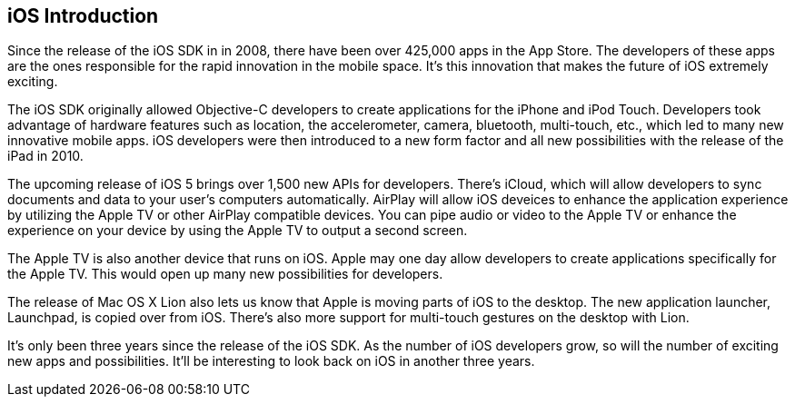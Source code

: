 == iOS Introduction


Since the release of the iOS SDK in in 2008, there have been over 425,000 apps in the App Store.   The developers of these apps are the ones responsible for the rapid innovation in the mobile space.  It's this innovation that makes the future of iOS extremely exciting.

The iOS SDK originally allowed Objective-C developers to create applications for the iPhone and iPod Touch.  Developers took advantage of hardware features such as location, the accelerometer, camera, bluetooth, multi-touch, etc., which led to many new innovative mobile apps.  iOS developers were then introduced to a new form factor and all new possibilities with the release of the iPad in 2010.  

The upcoming release of iOS 5 brings over 1,500 new APIs for developers.  There's iCloud, which will allow developers to sync documents and data to your user's computers automatically.  AirPlay will allow iOS deveices to enhance the application experience by utilizing the Apple TV or other AirPlay compatible devices.  You can pipe audio or video to the Apple TV or enhance the experience on your device by using the Apple TV to output a second screen.   

The Apple TV is also another device that runs on iOS.  Apple may one day allow developers to create applications specifically for the Apple TV.  This would open up many new possibilities for developers.

The release of Mac OS X Lion also lets us know that Apple is moving parts of iOS to the desktop.  The new application launcher, Launchpad, is copied over from iOS.  There's also more support for multi-touch gestures on the desktop with Lion. 

It's only been three years since the release of the iOS SDK.  As the number of iOS developers grow, so will the number of exciting new apps and possibilities. It'll be interesting to look back on iOS in another three years.

